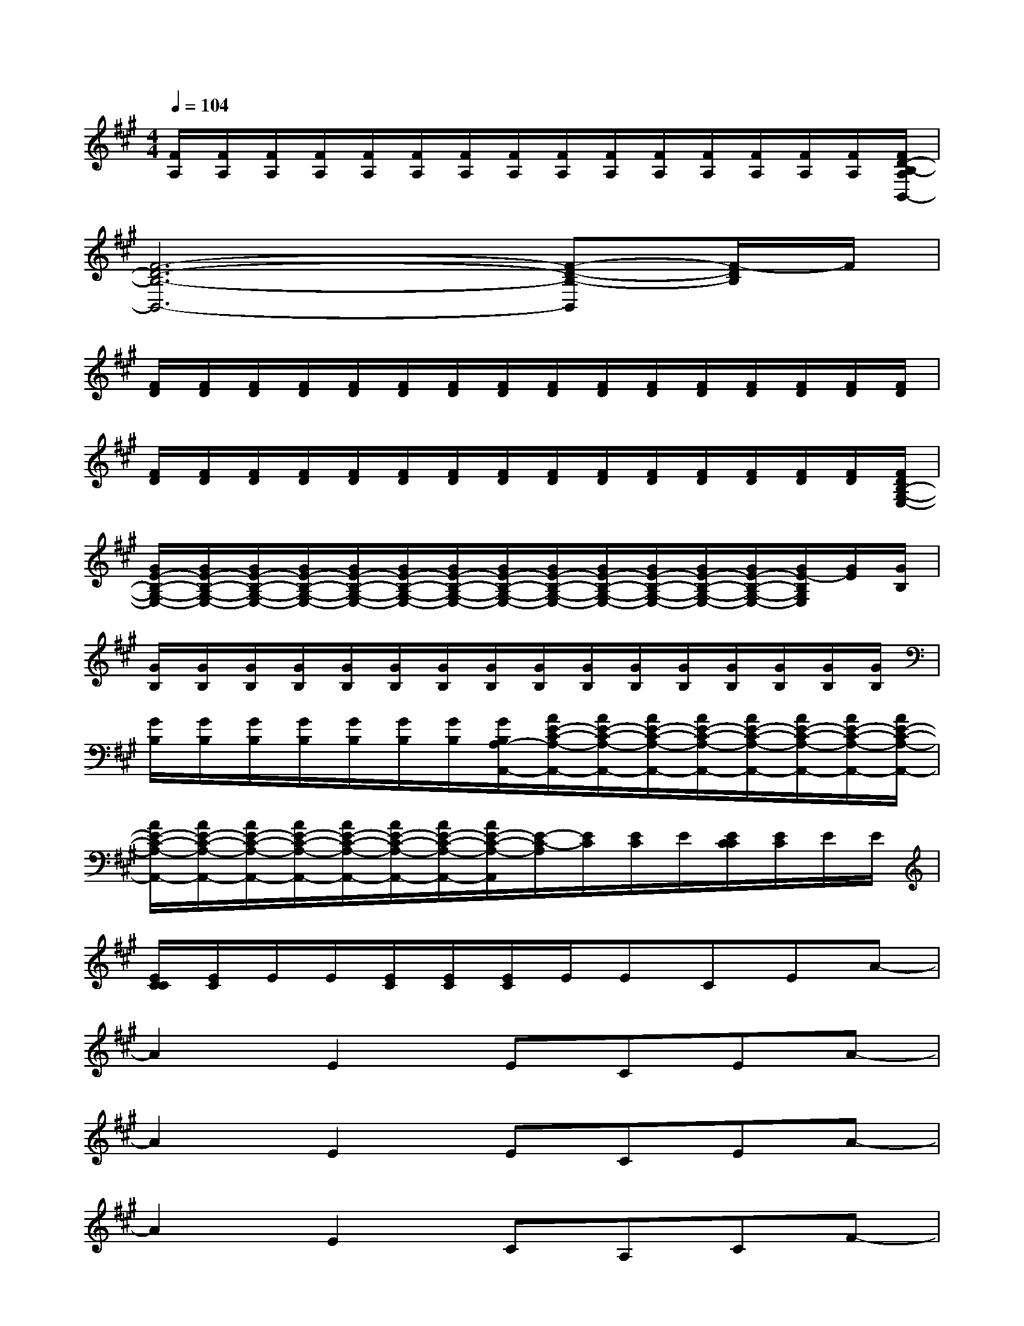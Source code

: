X:1
T:
M:4/4
L:1/8
Q:1/4=104
K:A%3sharps
V:1
[F/2A,/2][F/2A,/2][F/2A,/2][F/2A,/2][F/2A,/2][F/2A,/2][F/2A,/2][F/2A,/2][F/2A,/2][F/2A,/2][F/2A,/2][F/2A,/2][F/2A,/2][F/2A,/2][F/2A,/2][F/2D/2-B,/2-A,/2B,,/2-]|
[F6-D6-B,6-B,,6-][F-D-B,-B,,][F/2-D/2B,/2]F/2|
[F/2D/2][F/2D/2][F/2D/2][F/2D/2][F/2D/2][F/2D/2][F/2D/2][F/2D/2][F/2D/2][F/2D/2][F/2D/2][F/2D/2][F/2D/2][F/2D/2][F/2D/2][F/2D/2]|
[F/2D/2][F/2D/2][F/2D/2][F/2D/2][F/2D/2][F/2D/2][F/2D/2][F/2D/2][F/2D/2][F/2D/2][F/2D/2][F/2D/2][F/2D/2][F/2D/2][F/2D/2][F/2D/2B,/2-G,/2-E,/2-]|
[G/2E/2-B,/2-G,/2-E,/2-][G/2E/2-B,/2-G,/2-E,/2-][G/2E/2-B,/2-G,/2-E,/2-][G/2E/2-B,/2-G,/2-E,/2-][G/2E/2-B,/2-G,/2-E,/2-][G/2E/2-B,/2-G,/2-E,/2-][G/2E/2-B,/2-G,/2-E,/2-][G/2E/2-B,/2-G,/2-E,/2-][G/2E/2-B,/2-G,/2-E,/2-][G/2E/2-B,/2-G,/2-E,/2-][G/2E/2-B,/2-G,/2-E,/2-][G/2E/2-B,/2-G,/2-E,/2-][G/2E/2-B,/2-G,/2-E,/2-][G/2E/2-B,/2G,/2E,/2][G/2E/2][G/2B,/2]|
[G/2B,/2][G/2B,/2][G/2B,/2][G/2B,/2][G/2B,/2][G/2B,/2][G/2B,/2][G/2B,/2][G/2B,/2][G/2B,/2][G/2B,/2][G/2B,/2][G/2B,/2][G/2B,/2][G/2B,/2][G/2B,/2]|
[G/2B,/2][G/2B,/2][G/2B,/2][G/2B,/2][G/2B,/2][G/2B,/2][G/2B,/2][G/2B,/2A,/2-A,,/2-][A/2E/2-C/2-A,/2-A,,/2-][A/2E/2-C/2-A,/2-A,,/2-][A/2E/2-C/2-A,/2-A,,/2-][A/2E/2-C/2-A,/2-A,,/2-][A/2E/2-C/2-A,/2-A,,/2-][A/2E/2-C/2-A,/2-A,,/2-][A/2E/2-C/2-A,/2-A,,/2-][A/2E/2-C/2-A,/2-A,,/2-]|
[A/2E/2-C/2-A,/2-A,,/2-][A/2E/2-C/2-A,/2-A,,/2-][A/2E/2-C/2-A,/2-A,,/2-][A/2E/2-C/2-A,/2-A,,/2-][A/2E/2-C/2-A,/2-A,,/2-][A/2E/2-C/2-A,/2-A,,/2-][A/2E/2-C/2-A,/2-A,,/2-][A/2E/2-C/2-A,/2-A,,/2][E/2-C/2-A,/2][E/2C/2][E/2C/2]E/2[E/2C/2C/2][E/2C/2]E/2E/2|
[E/2C/2C/2][E/2C/2]E/2E/2[E/2C/2][E/2C/2][E/2C/2]E/2ECEA-|
A2E2ECEA-|
A2E2ECEA-|
A2E2CA,CF-|
F4CA,CF|
D2E2DB,DF|
D,2C,2B,,-[F,B,,-][B,-B,,-][D-B,-B,,-]|
[D2-B,2-B,,2-][D/2-B,/2-B,,/2][D3/2B,3/2]B,,-[F,-B,,-][B,-F,-B,,-][D-B,-F,-B,,-]